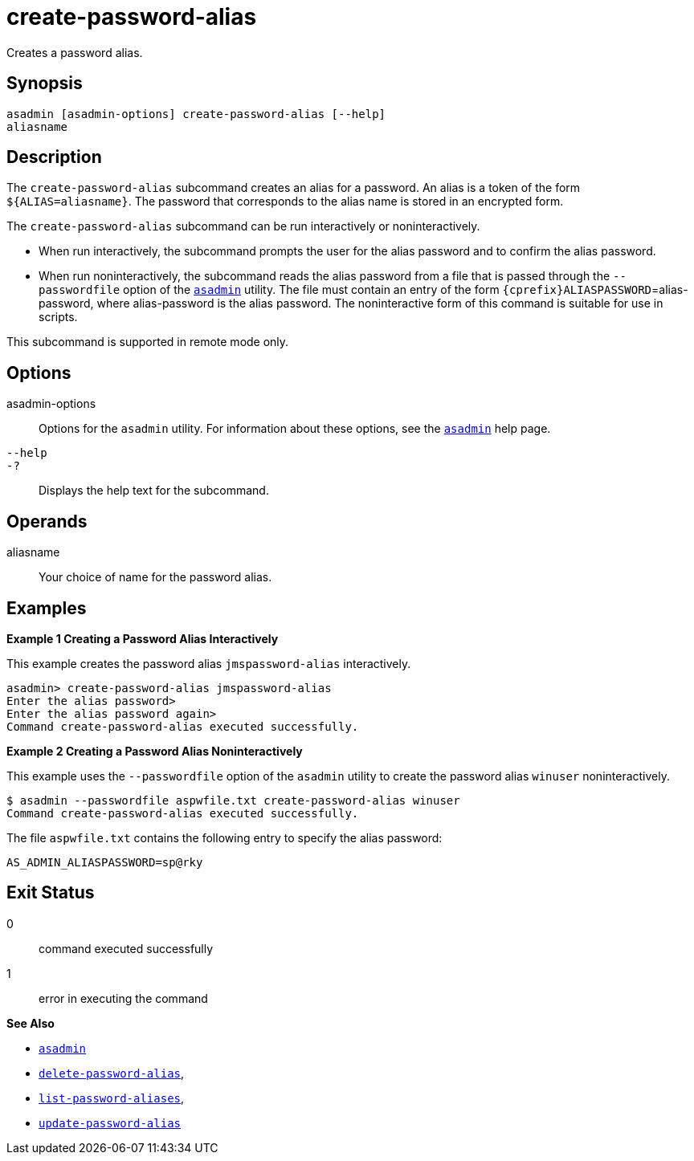 [[create-password-alias]]
= create-password-alias

Creates a password alias.

[[synopsis]]
== Synopsis

[source,shell]
----
asadmin [asadmin-options] create-password-alias [--help] 
aliasname
----

[[description]]
== Description

The `create-password-alias` subcommand creates an alias for a password.
An alias is a token of the form `${ALIAS=aliasname}`. The password that corresponds to the alias name is stored in an encrypted form.

The `create-password-alias` subcommand can be run interactively or noninteractively.

* When run interactively, the subcommand prompts the user for the alias password and to confirm the alias password.
* When run noninteractively, the subcommand reads the alias password from a file that is passed through the `--passwordfile` option of the xref:asadmin.adoc#asadmin-1m[`asadmin`] utility. The file must
contain an entry of the form `{cprefix}ALIASPASSWORD`=alias-password, where alias-password is the alias password. The noninteractive form of this command is suitable for use in scripts.

This subcommand is supported in remote mode only.

[[options]]
== Options

asadmin-options::
  Options for the `asadmin` utility. For information about these options, see the xref:asadmin.adoc#asadmin-1m[`asadmin`] help page.
`--help`::
`-?`::
  Displays the help text for the subcommand.

[[operands]]
== Operands

aliasname::
  Your choice of name for the password alias.

[[examples]]
== Examples

*Example 1 Creating a Password Alias Interactively*

This example creates the password alias `jmspassword-alias` interactively.

[source,shell]
----
asadmin> create-password-alias jmspassword-alias 
Enter the alias password>
Enter the alias password again>
Command create-password-alias executed successfully.
----

*Example 2 Creating a Password Alias Noninteractively*

This example uses the `--passwordfile` option of the `asadmin` utility to create the password alias `winuser` noninteractively.

[source,shell]
----
$ asadmin --passwordfile aspwfile.txt create-password-alias winuser
Command create-password-alias executed successfully.
----

The file `aspwfile.txt` contains the following entry to specify the alias password:

[source,shell]
----
AS_ADMIN_ALIASPASSWORD=sp@rky
----

[[exit-status]]
== Exit Status

0::
  command executed successfully
1::
  error in executing the command

*See Also*

* xref:asadmin.adoc#asadmin-1m[`asadmin`]
* xref:delete-password-alias.adoc#delete-password-alias[`delete-password-alias`],
* xref:list-password-aliases.adoc#list-password-aliases[`list-password-aliases`],
* xref:update-password-alias.adoc#update-password-alias[`update-password-alias`]


